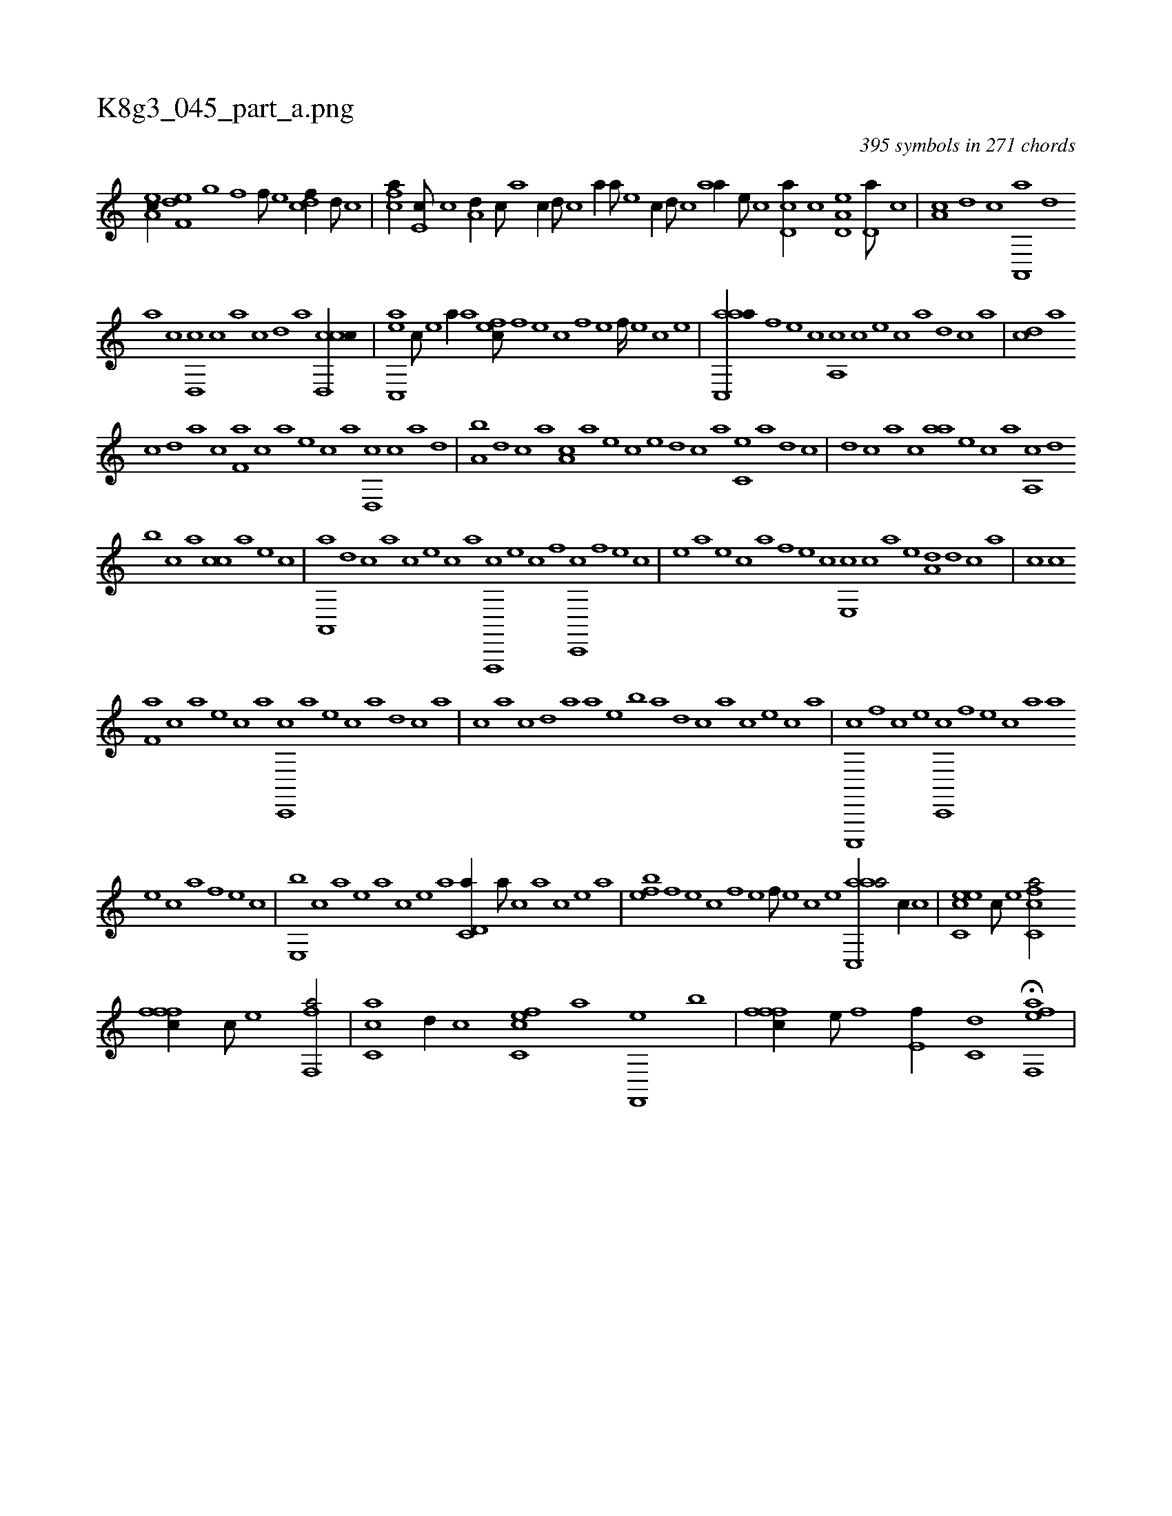X:1
%
%%titleleft true
%%tabaddflags 0
%%tabrhstyle grid
%
T:K8g3_045_part_a.png
C:395 symbols in 271 chords
L:1/1
K:italiantab
%
[ea,c//] [f,de] [h,,g] [,,,h] [h,f] [f///] [e] [cdf//] [,,d///] [,,c] |\
	[fca//] [e,c///] [c] [a,d//] [,,c///] [,,a] [,,,c//] [,d///] [,c] [,a//] [,,,a///] [,,,,e] [,,,,c//] [,,d///] [,,c] [,,aa//] [,,,,e///] [,,,,c] [,cd,a//] [,,,,c] [a,d,e] [,d,a///] [,c] |\
	[,a,c] [,,d] [,,c] [,a,,,a] [,,d] 
%
[,a] [,c] [,d,,c] [,c] [,a] [,c] [,d] [a] [ccd,,c//] |\
	[,ac,,e] [,c///] [,e] [a//] [,,,,a] [,,fec///] [,f] [,e] [,c] [,f] [,e] [,f////] [,e] [,c] [,e] |\
	[aac,,a//] [h] [f] [e] [c] [a,,c] [c] [e] [c] [a] [,d] [,c] [,a] |\
	[,cd] [,a] 
%
[,c] [,d] [a] [,,c] [f,a] [,,,c] [,,,a] [e] [c] [a] [,d,,c] [,c] [,a] [,,d] |\
	[,a,b] [,,d] [,,c] [,,a] [a,c] [,,,a] [,,,,e] [,,,,c] [,,,,e] [,d] [,c] [,a] [,c,e] [,a] [,,d] [,,c] |\
	[,,d] [,,c] [,,a] [,,,c] [,,aa] [,,,,e] [,,,,c] [,,,,a] [,a,,c] [,,d] 
%
[b] [,,c] [,,a] [,,cc] [,,,a] [,,,,e] [,,,,c] |\
	[a,,,a] [,d] [,c] [,a] [,c] [,,,,,e] [,,,,,c] [,,,,,a] [f,,,,c] [e] [c] [,f] [c,,,c] [,f] [,e] [,c] |\
	[,e] [,,,,a] [,,,,,e] [,,,,,c] [h,,,,a] [f] [e] [c] [e,,c] [c] [a] [,e] [a,d] [,d] [,c] [,a] |\
	[,c] [,,c] 
%
[f,a] [,,,c] [,,a] [e] [c] [a] [c,,,c] [a] [,e] [,c] [,a] [,,d] [,,c] [,,a] |\
	[,,,c] [,,a] [,,c] [,,d] [,a] [,,,a] [,,,,e] [,,,,b] [,,,,a] [,d] [,c] [,a] [,c] [,,,,,e] [,,,,,c] [,,,,,a] |\
	[c,,,,c] [,f] [c] [e] [c,,,c] [,f] [,e] [,c] [,a] [,,,,a] 
%
[,,,,,e] [,,,,,c] [h,,,,a] [f] [e] [c] |\
	[e,,b] [c] [a] [,e] [a] [,c] [,e] [a] [c,d,a//] [a///] [c] [a] [,c] [,e] [a] |\
	[,,feb] [,f] [,e] [,c] [,f] [,e] [,f///] [,e] [,c] [,e] [aac,,a/] [,,,c//] [c] |\
	[ec,ce] [c///] [e] [fc,ca/] 
%
[fffc//] [c///] [e] [,ff,,a/] |\
	[,c,ca] [,,d//] [,,,,c] [fc,ce] [,,,,a] [f,,,e] [,,,b] |\
	[fffc//] [e///] [f] [e,f//] [c,d] H[eff,,a] |
% number of items: 395



